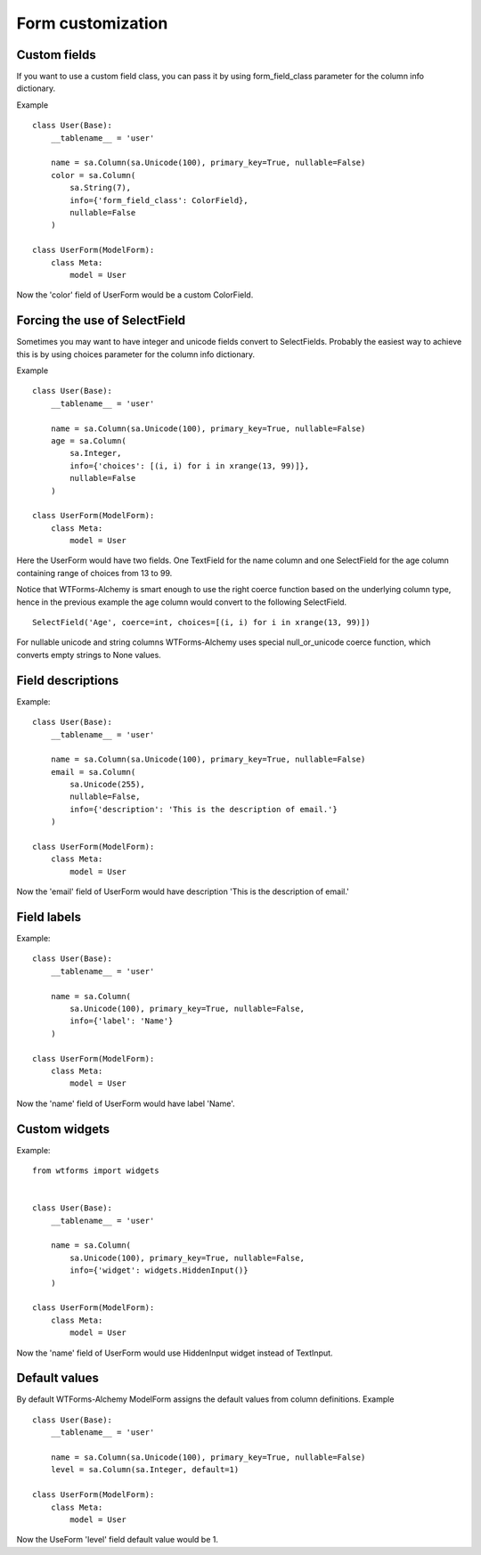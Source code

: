 Form customization
==================


Custom fields
-------------

If you want to use a custom field class, you can pass it by using
form_field_class parameter for the column info dictionary.

Example ::


    class User(Base):
        __tablename__ = 'user'

        name = sa.Column(sa.Unicode(100), primary_key=True, nullable=False)
        color = sa.Column(
            sa.String(7),
            info={'form_field_class': ColorField},
            nullable=False
        )

    class UserForm(ModelForm):
        class Meta:
            model = User

Now the 'color' field of UserForm would be a custom ColorField.


Forcing the use of SelectField
------------------------------

Sometimes you may want to have integer and unicode fields convert to SelectFields.
Probably the easiest way to achieve this is by using choices parameter for the column
info dictionary.

Example ::


    class User(Base):
        __tablename__ = 'user'

        name = sa.Column(sa.Unicode(100), primary_key=True, nullable=False)
        age = sa.Column(
            sa.Integer,
            info={'choices': [(i, i) for i in xrange(13, 99)]},
            nullable=False
        )

    class UserForm(ModelForm):
        class Meta:
            model = User


Here the UserForm would have two fields. One TextField for the name column and one
SelectField for the age column containing range of choices from 13 to 99.

Notice that WTForms-Alchemy is smart enough to use the right coerce function based on
the underlying column type, hence in the previous example the age column would convert
to the following SelectField. ::


    SelectField('Age', coerce=int, choices=[(i, i) for i in xrange(13, 99)])


For nullable unicode and string columns WTForms-Alchemy uses special null_or_unicode
coerce function, which converts empty strings to None values.


Field descriptions
------------------

Example::

    class User(Base):
        __tablename__ = 'user'

        name = sa.Column(sa.Unicode(100), primary_key=True, nullable=False)
        email = sa.Column(
            sa.Unicode(255),
            nullable=False,
            info={'description': 'This is the description of email.'}
        )

    class UserForm(ModelForm):
        class Meta:
            model = User

Now the 'email' field of UserForm would have description 'This is the description of email.'


Field labels
------------

Example::

    class User(Base):
        __tablename__ = 'user'

        name = sa.Column(
            sa.Unicode(100), primary_key=True, nullable=False,
            info={'label': 'Name'}
        )

    class UserForm(ModelForm):
        class Meta:
            model = User

Now the 'name' field of UserForm would have label 'Name'.


Custom widgets
--------------

Example::

    from wtforms import widgets


    class User(Base):
        __tablename__ = 'user'

        name = sa.Column(
            sa.Unicode(100), primary_key=True, nullable=False,
            info={'widget': widgets.HiddenInput()}
        )

    class UserForm(ModelForm):
        class Meta:
            model = User

Now the 'name' field of UserForm would use HiddenInput widget instead of TextInput.


Default values
--------------

By default WTForms-Alchemy ModelForm assigns the default values from column definitions.
Example ::

    class User(Base):
        __tablename__ = 'user'

        name = sa.Column(sa.Unicode(100), primary_key=True, nullable=False)
        level = sa.Column(sa.Integer, default=1)

    class UserForm(ModelForm):
        class Meta:
            model = User

Now the UseForm 'level' field default value would be 1.
